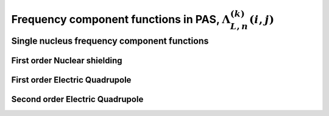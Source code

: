 
.. _frequency_component_function:

Frequency component functions in PAS, :math:`\Lambda_{L, n}^{(k)}(i,j)`
-----------------------------------------------------------------------

.. seealso:: :ref:`Frequency component functions in PAS <frequency_component_theory>`

.. raw:: html

    <a class="btn btn-default"
       href=./source/frequency_component_function_source.html> Source
    </a>

Single nucleus frequency component functions
^^^^^^^^^^^^^^^^^^^^^^^^^^^^^^^^^^^^^^^^^^^^

First order Nuclear shielding
"""""""""""""""""""""""""""""

.. doxygenfunction:: frequency_component_functions_from_1st_order_nuclear_shielding_Hamiltonian()

First order Electric Quadrupole
"""""""""""""""""""""""""""""""

.. doxygenfunction:: frequency_component_functions_from_1st_order_electric_quadrupole_Hamiltonian()

Second order Electric Quadrupole
""""""""""""""""""""""""""""""""

.. doxygenfunction:: frequency_component_functions_from_2nd_order_electric_quadrupole_Hamiltonian()
